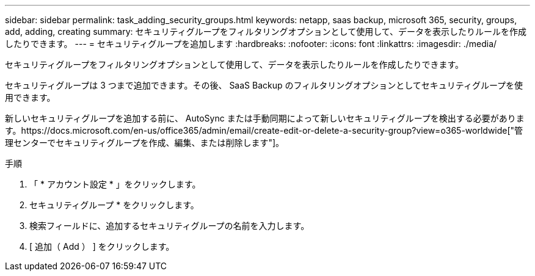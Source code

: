 ---
sidebar: sidebar 
permalink: task_adding_security_groups.html 
keywords: netapp, saas backup, microsoft 365, security, groups, add, adding, creating 
summary: セキュリティグループをフィルタリングオプションとして使用して、データを表示したりルールを作成したりできます。 
---
= セキュリティグループを追加します
:hardbreaks:
:nofooter: 
:icons: font
:linkattrs: 
:imagesdir: ./media/


[role="lead"]
セキュリティグループをフィルタリングオプションとして使用して、データを表示したりルールを作成したりできます。

セキュリティグループは 3 つまで追加できます。その後、 SaaS Backup のフィルタリングオプションとしてセキュリティグループを使用できます。

新しいセキュリティグループを追加する前に、 AutoSync または手動同期によって新しいセキュリティグループを検出する必要があります。https://docs.microsoft.com/en-us/office365/admin/email/create-edit-or-delete-a-security-group?view=o365-worldwide["管理センターでセキュリティグループを作成、編集、または削除します"]。

.手順
. 「 * アカウント設定 * 」をクリックします。
. セキュリティグループ * をクリックします。
. 検索フィールドに、追加するセキュリティグループの名前を入力します。
. [ 追加（ Add ） ] をクリックします。

